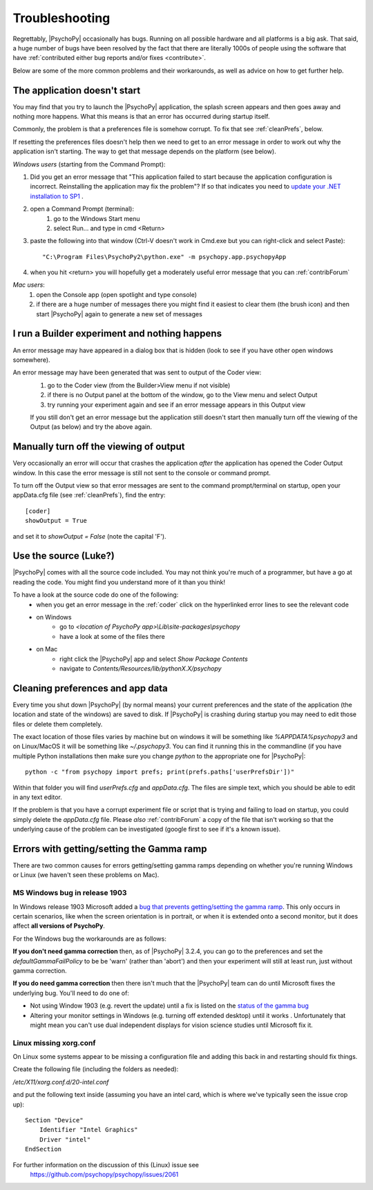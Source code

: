 .. _troubleshooting:

Troubleshooting
=====================================

Regrettably, |PsychoPy| occasionally has bugs. Running on all possible hardware and all platforms is a big ask. That said, a huge number of bugs have been resolved by the fact that there are literally 1000s of people using the software that have :ref:`contributed either bug reports and/or fixes <contribute>`.

Below are some of the more common problems and their workarounds, as well as advice on how to get further help.

.. _notStarting:

The application doesn't start
~~~~~~~~~~~~~~~~~~~~~~~~~~~~~~~~~~

You may find that you try to launch the |PsychoPy| application, the splash screen appears and then goes away and nothing more happens. What this means is that an error has occurred during startup itself.

Commonly, the problem is that a preferences file is somehow corrupt. To fix that see :ref:`cleanPrefs`, below. 

If resetting the preferences files doesn't help then we need to get to an error message in order to work out why the application isn't starting. The way to get that message depends on the platform (see below).

*Windows users* (starting from the Command Prompt):
    
#. Did you get an error message that "This application failed to start because the application configuration is incorrect. Reinstalling the application may fix the problem"? If so that indicates you need to `update your .NET installation to SP1 <http://www.microsoft.com/download/en/details.aspx?id=33>`_ .

#. open a Command Prompt (terminal):
    #. go to the Windows Start menu
    #. select Run... and type in cmd <Return>
#. paste the following into that window (Ctrl-V doesn't work in Cmd.exe but you can right-click and select Paste)::

        "C:\Program Files\PsychoPy2\python.exe" -m psychopy.app.psychopyApp

#. when you hit <return> you will hopefully get a moderately useful error message that you can :ref:`contribForum`
    
*Mac users*:   
    #. open the Console app (open spotlight and type console)
    #. if there are a huge number of messages there you might find it easiest to clear them (the brush icon) and then start |PsychoPy| again to generate a new set of messages

I run a Builder experiment and nothing happens
~~~~~~~~~~~~~~~~~~~~~~~~~~~~~~~~~~~~~~~~~~~~~~~~~~~
An error message may have appeared in a dialog box that is hidden (look to see if you have other open windows somewhere).

An error message may have been generated that was sent to output of the Coder view:
    #. go to the Coder view (from the Builder>View menu if not visible)
    #. if there is no Output panel at the bottom of the window, go to the View menu and select Output
    #. try running your experiment again and see if an error message appears in this Output view
    
    If you still don't get an error message but the application still doesn't start then manually turn off the viewing of the Output (as below) and try the above again.
    
Manually turn off the viewing of output
~~~~~~~~~~~~~~~~~~~~~~~~~~~~~~~~~~~~~~~~~~~~~~~~~~~
Very occasionally an error will occur that crashes the application *after* the application has opened the Coder Output window. In this case the error message is still not sent to the console or command prompt. 

To turn off the Output view so that error messages are sent to the command prompt/terminal on startup, open your appData.cfg file (see :ref:`cleanPrefs`), find the entry::

    [coder]
    showOutput = True
    
and set it to `showOutput = False` (note the capital 'F').

.. _useSource:

Use the source (Luke?)
~~~~~~~~~~~~~~~~~~~~~~~~~~~~~~~~~~

|PsychoPy| comes with all the source code included. You may not think you're much of a programmer, but have a go at reading the code. You might find you understand more of it than you think!

To have a look at the source code do one of the following:
    - when you get an error message in the :ref:`coder` click on the hyperlinked error lines to see the relevant code
    - on Windows
        - go to `<location of PsychoPy app>\\Lib\\site-packages\\psychopy`
        - have a look at some of the files there
    - on Mac
        - right click the |PsychoPy| app and select `Show Package Contents`
        - navigate to `Contents/Resources/lib/pythonX.X/psychopy`
        
.. _cleanPrefs:

Cleaning preferences and app data
~~~~~~~~~~~~~~~~~~~~~~~~~~~~~~~~~~
Every time you shut down |PsychoPy| (by normal means) your current preferences and the state of the application (the location and state of the windows) are saved to disk. If |PsychoPy| is crashing during startup you may need to edit those files or delete them completely.

The exact location of those files varies by machine but on windows it will be something like `%APPDATA%\psychopy3` and on Linux/MacOS
it will be something like `~/.psychopy3`. You can find it running this in the commandline (if you have multiple Python installations then make sure you change `python` to the appropriate one for |PsychoPy|::

    python -c "from psychopy import prefs; print(prefs.paths['userPrefsDir'])"

Within that folder you will find `userPrefs.cfg` and `appData.cfg`.
The files are simple text, which you should be able to edit in any text editor.

If the problem is that you have a corrupt experiment file or script that is trying
and failing to load on startup, you could simply delete the `appData.cfg` file.
Please *also* :ref:`contribForum` a copy of the file that isn't working so that
the underlying cause of the problem can be investigated (google first to see if
it's a known issue).


.. _gammaRampFail:

Errors with getting/setting the Gamma ramp
~~~~~~~~~~~~~~~~~~~~~~~~~~~~~~~~~~~~~~~~~~~~~~~~~

There are two common causes for errors getting/setting gamma ramps depending on
whether you're running Windows or Linux (we haven't seen these problems
on Mac).

MS Windows bug in release 1903
`````````````````````````````````````

In Windows release 1903 Microsoft added a `bug that prevents getting/setting the gamma ramp
<https://docs.microsoft.com/en-us/windows/release-information/status-windows-10-1903#226msgdesc>`_. This only occurs in certain scenarios, like when the screen orientation is in portrait, or when it is extended onto a second monitor, but it does affect **all versions of PsychoPy**.

For the Windows bug the workarounds are as follows:

**If you don't need gamma correction** then, as of |PsychoPy| 3.2.4, you can go
to the preferences and set the `defaultGammaFailPolicy` to be be 'warn'
(rather than 'abort') and then your experiment will still at least run,
just without gamma correction.

**If you do need gamma correction** then there isn't much that the |PsychoPy|
team can do until Microsoft fixes the underlying bug. You'll need to do one
of:

- Not using Window 1903 (e.g. revert the update) until a fix is listed on the `status of the gamma bug <https://docs.microsoft.com/en-us/windows/release-information/status-windows-10-1903#226msgdesc>`_
- Altering your monitor settings in Windows (e.g. turning off extended desktop) until it works . Unfortunately that might mean you can't use dual independent displays for vision science studies until Microsoft fix it.

Linux missing xorg.conf
`````````````````````````````

On Linux some systems appear to be missing a configuration file and adding
this back in and restarting should fix things.

Create the following file  (including the folders as needed):

`/etc/X11/xorg.conf.d/20-intel.conf`

and put the following text inside (assuming you have an intel card, which
is where we've typically seen the issue crop up)::

    Section "Device"
        Identifier "Intel Graphics"
        Driver "intel"
    EndSection

For further information on the discussion of this (Linux) issue see
    https://github.com/psychopy/psychopy/issues/2061
